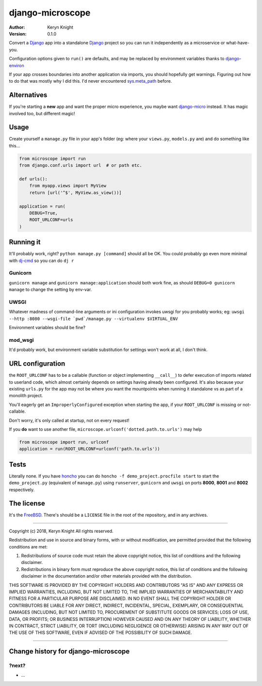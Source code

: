 django-microscope
================================

:author: Keryn Knight
:version: 0.1.0

Convert a `Django`_ app into a standalone `Django`_ project so you can run it
independently as a microservice or what-have-you.

Configuration options given to ``run()`` are defaults, and may be replaced by
environment variables thanks to `django-environ`_

If your app crosses boundaries into another application via imports, you should
hopefully get warnings. Figuring out how to do that was mostly why I did this. I'd
never encountered `sys.meta_path`_ before.

Alternatives
------------

If you're starting a **new** app and want the proper micro experience, you
maybe want `django-micro`_ instead. It has magic involved too, but different magic!

Usage
-----

Create yourself a ``manage.py`` file in your app's folder (eg: where your
``views.py``, ``models.py`` are) and do something like this...

.. code:: python

    from microscope import run
    from django.conf.urls import url  # or path etc.

    def urls():
        from myapp.views import MyView
        return [url('^$', MyView.as_view())]

    application = run(
        DEBUG=True,
        ROOT_URLCONF=urls
    )

Running it
----------

It'll probably work, right? ``python manage.py [command]`` should all be OK.
You could probably go even more minimal with `dj-cmd`_ so you can do ``dj r``

Gunicorn
^^^^^^^^

``gunicorn manage`` and ``gunicorn manage:application`` should both work fine,
as should ``DEBUG=0 gunicorn manage`` to change the setting by env-var.

UWSGI
^^^^^

Whatever madness of command-line arguments or ini configuration invokes uwsgi for
you probably works; eg: ``uwsgi --http :8080 --wsgi-file `pwd`/manage.py --virtualenv $VIRTUAL_ENV``

Environment variables should be fine?

mod_wsgi
^^^^^^^^

It'd probably work, but environment variable substitution for settings won't work
at all, I don't think.

URL configuration
-----------------

the ``ROOT_URLCONF`` has to be a callable (function or object implementing ``__call__``)
to defer execution of imports related to userland code, which almost certainly
depends on settings having already been configured. It's also because
your existing ``urls.py`` for the app may not be where you want the mountpoints
when running it standalone vs as part of a monolith project.

You'll eagerly get an ``ImproperlyConfigured`` exception when starting the app, if your
``ROOT_URLCONF`` is missing or not-callable.

Don't worry, it's only called at startup, not on every request!

If you **do** want to use another file, ``microscope.urlconf('dotted.path.to.urls')``
may help

.. code:: python

    from microscope import run, urlconf
    application = run(ROOT_URLCONF=urlconf('path.to.urls'))

Tests
-----

Literally none. If you have `honcho`_ you can do ``honcho -f demo_project.procfile start``
to start the ``demo_project.py`` (equivalent of ``manage.py``) using ``runserver``,
``gunicorn`` and ``uwsgi`` on ports **8000**, **8001** and **8002** respectively.

The license
-----------

It's the `FreeBSD`_. There's should be a ``LICENSE`` file in the root of the repository, and in any archives.

.. _FreeBSD: http://en.wikipedia.org/wiki/BSD_licenses#2-clause_license_.28.22Simplified_BSD_License.22_or_.22FreeBSD_License.22.29
.. _Django: https://docs.djangoproject.com/en/stable/
.. _django-environ: https://github.com/joke2k/django-environ
.. _honcho: https://honcho.readthedocs.io/
.. _sys.meta_path: https://docs.python.org/3/library/sys.html#sys.meta_path
.. _django-micro: https://github.com/zenwalker/django-micro
.. _dj-cmd: https://github.com/nigma/dj-cmd


----

Copyright (c) 2018, Keryn Knight
All rights reserved.

Redistribution and use in source and binary forms, with or without modification, are permitted provided that the following conditions are met:

1. Redistributions of source code must retain the above copyright notice, this list of conditions and the following disclaimer.

2. Redistributions in binary form must reproduce the above copyright notice, this list of conditions and the following disclaimer in the documentation and/or other materials provided with the distribution.

THIS SOFTWARE IS PROVIDED BY THE COPYRIGHT HOLDERS AND CONTRIBUTORS "AS IS" AND ANY EXPRESS OR IMPLIED WARRANTIES, INCLUDING, BUT NOT LIMITED TO, THE IMPLIED WARRANTIES OF MERCHANTABILITY AND FITNESS FOR A PARTICULAR PURPOSE ARE DISCLAIMED. IN NO EVENT SHALL THE COPYRIGHT HOLDER OR CONTRIBUTORS BE LIABLE FOR ANY DIRECT, INDIRECT, INCIDENTAL, SPECIAL, EXEMPLARY, OR CONSEQUENTIAL DAMAGES (INCLUDING, BUT NOT LIMITED TO, PROCUREMENT OF SUBSTITUTE GOODS OR SERVICES; LOSS OF USE, DATA, OR PROFITS; OR BUSINESS INTERRUPTION) HOWEVER CAUSED AND ON ANY THEORY OF LIABILITY, WHETHER IN CONTRACT, STRICT LIABILITY, OR TORT (INCLUDING NEGLIGENCE OR OTHERWISE) ARISING IN ANY WAY OUT OF THE USE OF THIS SOFTWARE, EVEN IF ADVISED OF THE POSSIBILITY OF SUCH DAMAGE.


----

Change history for django-microscope
-------------------------------------------------------------

?next?
^^^^^^
* ...



